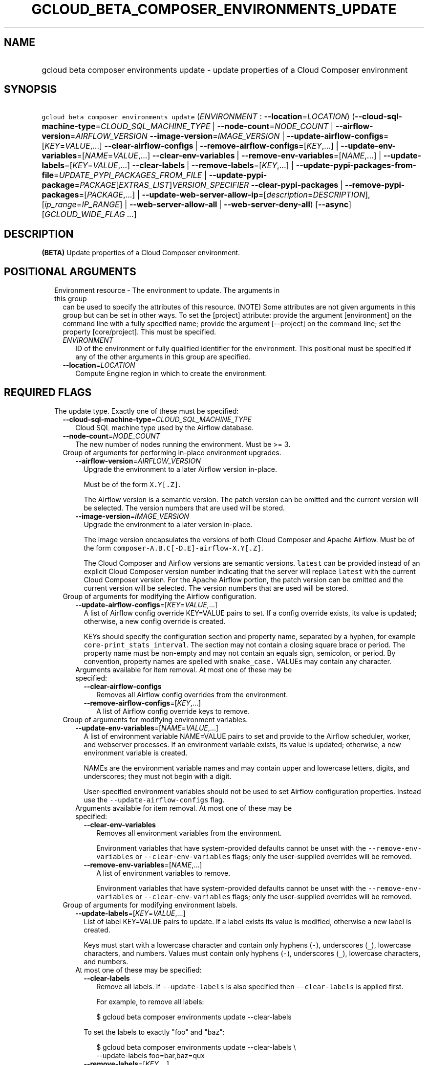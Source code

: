 
.TH "GCLOUD_BETA_COMPOSER_ENVIRONMENTS_UPDATE" 1



.SH "NAME"
.HP
gcloud beta composer environments update \- update properties of a Cloud Composer environment



.SH "SYNOPSIS"
.HP
\f5gcloud beta composer environments update\fR (\fIENVIRONMENT\fR\ :\ \fB\-\-location\fR=\fILOCATION\fR) (\fB\-\-cloud\-sql\-machine\-type\fR=\fICLOUD_SQL_MACHINE_TYPE\fR\ |\ \fB\-\-node\-count\fR=\fINODE_COUNT\fR\ |\ \fB\-\-airflow\-version\fR=\fIAIRFLOW_VERSION\fR\ \fB\-\-image\-version\fR=\fIIMAGE_VERSION\fR\ |\ \fB\-\-update\-airflow\-configs\fR=[\fIKEY\fR=\fIVALUE\fR,...]\ \fB\-\-clear\-airflow\-configs\fR\ |\ \fB\-\-remove\-airflow\-configs\fR=[\fIKEY\fR,...]\ |\ \fB\-\-update\-env\-variables\fR=[\fINAME\fR=\fIVALUE\fR,...]\ \fB\-\-clear\-env\-variables\fR\ |\ \fB\-\-remove\-env\-variables\fR=[\fINAME\fR,...]\ |\ \fB\-\-update\-labels\fR=[\fIKEY\fR=\fIVALUE\fR,...]\ \fB\-\-clear\-labels\fR\ |\ \fB\-\-remove\-labels\fR=[\fIKEY\fR,...]\ |\ \fB\-\-update\-pypi\-packages\-from\-file\fR=\fIUPDATE_PYPI_PACKAGES_FROM_FILE\fR\ |\ \fB\-\-update\-pypi\-package\fR=\fIPACKAGE\fR[\fIEXTRAS_LIST\fR]\fIVERSION_SPECIFIER\fR\ \fB\-\-clear\-pypi\-packages\fR\ |\ \fB\-\-remove\-pypi\-packages\fR=[\fIPACKAGE\fR,...]\ |\ \fB\-\-update\-web\-server\-allow\-ip\fR=[\fIdescription\fR=\fIDESCRIPTION\fR],[\fIip_range\fR=\fIIP_RANGE\fR]\ |\ \fB\-\-web\-server\-allow\-all\fR\ |\ \fB\-\-web\-server\-deny\-all\fR) [\fB\-\-async\fR] [\fIGCLOUD_WIDE_FLAG\ ...\fR]



.SH "DESCRIPTION"

\fB(BETA)\fR Update properties of a Cloud Composer environment.



.SH "POSITIONAL ARGUMENTS"

.RS 2m
.TP 2m

Environment resource \- The environment to update. The arguments in this group
can be used to specify the attributes of this resource. (NOTE) Some attributes
are not given arguments in this group but can be set in other ways. To set the
[project] attribute: provide the argument [environment] on the command line with
a fully specified name; provide the argument [\-\-project] on the command line;
set the property [core/project]. This must be specified.

.RS 2m
.TP 2m
\fIENVIRONMENT\fR
ID of the environment or fully qualified identifier for the environment. This
positional must be specified if any of the other arguments in this group are
specified.

.TP 2m
\fB\-\-location\fR=\fILOCATION\fR
Compute Engine region in which to create the environment.


.RE
.RE
.sp

.SH "REQUIRED FLAGS"

.RS 2m
.TP 2m

The update type. Exactly one of these must be specified:

.RS 2m
.TP 2m
\fB\-\-cloud\-sql\-machine\-type\fR=\fICLOUD_SQL_MACHINE_TYPE\fR
Cloud SQL machine type used by the Airflow database.

.TP 2m
\fB\-\-node\-count\fR=\fINODE_COUNT\fR
The new number of nodes running the environment. Must be >= 3.

.TP 2m

Group of arguments for performing in\-place environment upgrades.

.RS 2m
.TP 2m
\fB\-\-airflow\-version\fR=\fIAIRFLOW_VERSION\fR
Upgrade the environment to a later Airflow version in\-place.

Must be of the form \f5X.Y[.Z]\fR.

The Airflow version is a semantic version. The patch version can be omitted and
the current version will be selected. The version numbers that are used will be
stored.

.TP 2m
\fB\-\-image\-version\fR=\fIIMAGE_VERSION\fR
Upgrade the environment to a later version in\-place.

The image version encapsulates the versions of both Cloud Composer and Apache
Airflow. Must be of the form \f5composer\-A.B.C[\-D.E]\-airflow\-X.Y[.Z]\fR.

The Cloud Composer and Airflow versions are semantic versions. \f5latest\fR can
be provided instead of an explicit Cloud Composer version number indicating that
the server will replace \f5latest\fR with the current Cloud Composer version.
For the Apache Airflow portion, the patch version can be omitted and the current
version will be selected. The version numbers that are used will be stored.

.RE
.sp
.TP 2m

Group of arguments for modifying the Airflow configuration.

.RS 2m
.TP 2m
\fB\-\-update\-airflow\-configs\fR=[\fIKEY\fR=\fIVALUE\fR,...]
A list of Airflow config override KEY=VALUE pairs to set. If a config override
exists, its value is updated; otherwise, a new config override is created.

KEYs should specify the configuration section and property name, separated by a
hyphen, for example \f5core\-print_stats_interval\fR. The section may not
contain a closing square brace or period. The property name must be non\-empty
and may not contain an equals sign, semicolon, or period. By convention,
property names are spelled with \f5snake_case.\fR VALUEs may contain any
character.

.TP 2m

Arguments available for item removal. At most one of these may be specified:

.RS 2m
.TP 2m
\fB\-\-clear\-airflow\-configs\fR
Removes all Airflow config overrides from the environment.

.TP 2m
\fB\-\-remove\-airflow\-configs\fR=[\fIKEY\fR,...]
A list of Airflow config override keys to remove.

.RE
.RE
.sp
.TP 2m

Group of arguments for modifying environment variables.

.RS 2m
.TP 2m
\fB\-\-update\-env\-variables\fR=[\fINAME\fR=\fIVALUE\fR,...]
A list of environment variable NAME=VALUE pairs to set and provide to the
Airflow scheduler, worker, and webserver processes. If an environment variable
exists, its value is updated; otherwise, a new environment variable is created.

NAMEs are the environment variable names and may contain upper and lowercase
letters, digits, and underscores; they must not begin with a digit.

User\-specified environment variables should not be used to set Airflow
configuration properties. Instead use the \f5\-\-update\-airflow\-configs\fR
flag.

.TP 2m

Arguments available for item removal. At most one of these may be specified:

.RS 2m
.TP 2m
\fB\-\-clear\-env\-variables\fR
Removes all environment variables from the environment.

Environment variables that have system\-provided defaults cannot be unset with
the \f5\-\-remove\-env\-variables\fR or \f5\-\-clear\-env\-variables\fR flags;
only the user\-supplied overrides will be removed.

.TP 2m
\fB\-\-remove\-env\-variables\fR=[\fINAME\fR,...]
A list of environment variables to remove.

Environment variables that have system\-provided defaults cannot be unset with
the \f5\-\-remove\-env\-variables\fR or \f5\-\-clear\-env\-variables\fR flags;
only the user\-supplied overrides will be removed.

.RE
.RE
.sp
.TP 2m

Group of arguments for modifying environment labels.

.RS 2m
.TP 2m
\fB\-\-update\-labels\fR=[\fIKEY\fR=\fIVALUE\fR,...]
List of label KEY=VALUE pairs to update. If a label exists its value is
modified, otherwise a new label is created.

Keys must start with a lowercase character and contain only hyphens (\f5\-\fR),
underscores (\f5_\fR), lowercase characters, and numbers. Values must contain
only hyphens (\f5\-\fR), underscores (\f5_\fR), lowercase characters, and
numbers.

.TP 2m

At most one of these may be specified:

.RS 2m
.TP 2m
\fB\-\-clear\-labels\fR
Remove all labels. If \f5\-\-update\-labels\fR is also specified then
\f5\-\-clear\-labels\fR is applied first.

For example, to remove all labels:

.RS 2m
$ gcloud beta composer environments update \-\-clear\-labels
.RE

To set the labels to exactly "foo" and "baz":

.RS 2m
$ gcloud beta composer environments update \-\-clear\-labels \e
  \-\-update\-labels foo=bar,baz=qux
.RE

.TP 2m
\fB\-\-remove\-labels\fR=[\fIKEY\fR,...]
List of label keys to remove. If a label does not exist it is silently ignored.
If \f5\-\-update\-labels\fR is also specified then \f5\-\-remove\-labels\fR is
applied first.

.RE
.RE
.sp
.TP 2m

Group of arguments for modifying the PyPI package configuration. At most one of
these may be specified:

.RS 2m
.TP 2m
\fB\-\-update\-pypi\-packages\-from\-file\fR=\fIUPDATE_PYPI_PACKAGES_FROM_FILE\fR
The path to a file containing a list of PyPI packages to install in the
environment. Each line in the file should contain a package specification in the
format of the update\-pypi\-package argument defined above. The path can be a
local file path or a Google Cloud Storage file path (Cloud Storage file path
starts with 'gs://').

.TP 2m
\fB\-\-update\-pypi\-package\fR=\fIPACKAGE\fR[\fIEXTRAS_LIST\fR]\fIVERSION_SPECIFIER\fR
A PyPI package to add to the environment. If a package exists, its value is
updated; otherwise, a new package is installed.

The value takes the form of: \f5PACKAGE[EXTRAS_LIST]VERSION_SPECIFIER\fR, as one
would specify in a pip requirements file.

PACKAGE is specified as a package name, such as \f5numpy.\fR EXTRAS_LIST is a
comma\-delimited list of PEP 508 distribution extras that may be empty, in which
case the enclosing square brackets may be omitted. VERSION_SPECIFIER is an
optional PEP 440 version specifier. If both EXTRAS_LIST and VERSION_SPECIFIER
are omitted, the \f5=\fR and everything to the right may be left empty.

This is a repeated argument that can be specified multiple times to update
multiple packages. If PACKAGE appears more than once, the last value will be
used.

.TP 2m

Arguments available for item removal. At most one of these may be specified:

.RS 2m
.TP 2m
\fB\-\-clear\-pypi\-packages\fR
Removes all PyPI packages from the environment.

PyPI packages that are required by the environment's core software cannot be
uninstalled with the \f5\-\-remove\-pypi\-packages\fR or
\f5\-\-clear\-pypi\-packages\fR flags.

.TP 2m
\fB\-\-remove\-pypi\-packages\fR=[\fIPACKAGE\fR,...]
A list of PyPI package names to remove.

PyPI packages that are required by the environment's core software cannot be
uninstalled with the \f5\-\-remove\-pypi\-packages\fR or
\f5\-\-clear\-pypi\-packages\fR flags.

.RE
.RE
.sp
.TP 2m

At most one of these may be specified:

.RS 2m
.TP 2m
\fB\-\-update\-web\-server\-allow\-ip\fR=[\fIdescription\fR=\fIDESCRIPTION\fR],[\fIip_range\fR=\fIIP_RANGE\fR]
Specifies a list of IPv4 or IPv6 ranges that will be allowed to access the
Airflow web server. By default, all IPs are allowed to access the web server.

.RE
.sp
.TP 2m
\fBip_range\fR
IPv4 or IPv6 range of addresses allowed to access the Airflow web server.

.TP 2m
\fBdescription\fR
An optional description of the IP range.
.RS 2m
.TP 2m
\fB\-\-web\-server\-allow\-all\fR
Allows all IP addresses to access the Airflow web server.

.TP 2m
\fB\-\-web\-server\-deny\-all\fR
Denies all incoming traffic to the Airflow web server.


.RE
.RE
.RE
.sp

.SH "OPTIONAL FLAGS"

.RS 2m
.TP 2m
\fB\-\-async\fR
Return immediately, without waiting for the operation in progress to complete.


.RE
.sp

.SH "GCLOUD WIDE FLAGS"

These flags are available to all commands: \-\-account, \-\-billing\-project,
\-\-configuration, \-\-flags\-file, \-\-flatten, \-\-format, \-\-help,
\-\-impersonate\-service\-account, \-\-log\-http, \-\-project, \-\-quiet,
\-\-trace\-token, \-\-user\-output\-enabled, \-\-verbosity.

Run \fB$ gcloud help\fR for details.



.SH "EXAMPLES"

To update the Cloud Composer environment named \f5\fIenv\-1\fR\fR to have 8
Airflow workers, and not have the \f5\fIproduction\fR\fR label, run:

.RS 2m
$ gcloud beta composer environments update env\-1 \-\-node\-count=8 \e
    \-\-remove\-labels=production
.RE



.SH "NOTES"

This command is currently in BETA and may change without notice. These variants
are also available:

.RS 2m
$ gcloud composer environments update
$ gcloud alpha composer environments update
.RE

